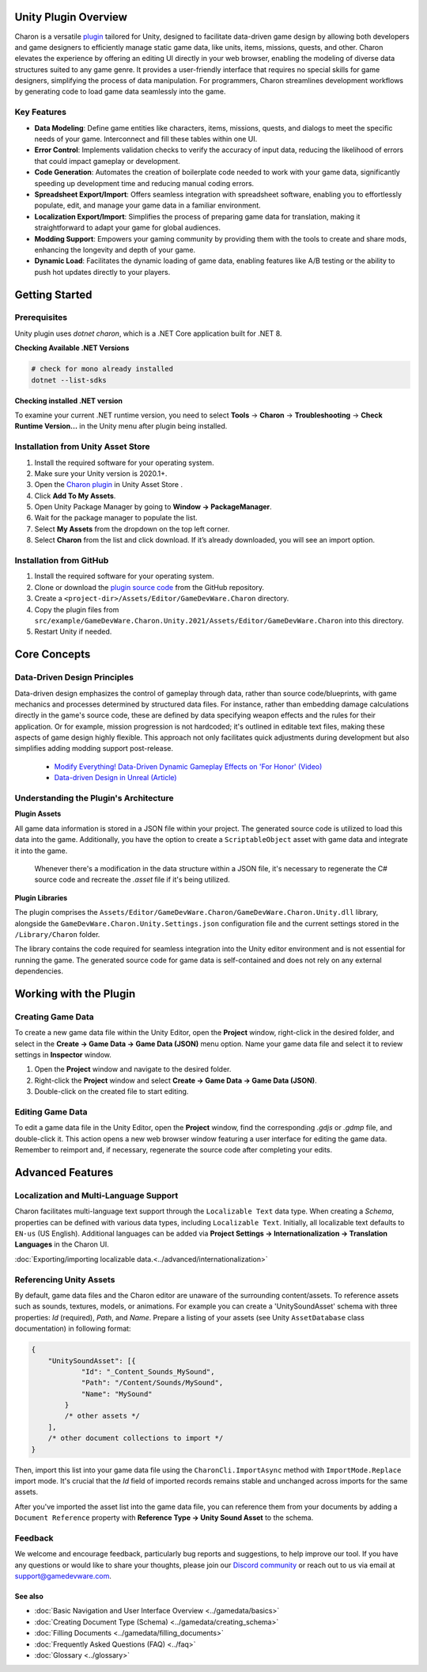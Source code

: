 Unity Plugin Overview
=====================

Charon is a versatile `plugin <https://assetstore.unity.com/packages/tools/visual-scripting/game-data-editor-charon-95117>`_ tailored for Unity, designed to facilitate data-driven game design 
by allowing both developers and game designers to efficiently manage static game data, like 
units, items, missions, quests, and other. Charon elevates the experience by offering an editing UI directly in your web browser, 
enabling the modeling of diverse data structures suited to any game genre. 
It provides a user-friendly interface that requires no special skills for game designers, simplifying the process of data manipulation. 
For programmers, Charon streamlines development workflows by generating code to load game data seamlessly into the game.

Key Features
------------

- **Data Modeling**: Define game entities like characters, items, missions, quests, and dialogs to meet the specific needs of your game. Interconnect and fill these tables within one UI.
- **Error Control**: Implements validation checks to verify the accuracy of input data, reducing the likelihood of errors that could impact gameplay or development.
- **Code Generation**: Automates the creation of boilerplate code needed to work with your game data, significantly speeding up development time and reducing manual coding errors.
- **Spreadsheet Export/Import**: Offers seamless integration with spreadsheet software, enabling you to effortlessly populate, edit, and manage your game data in a familiar environment.
- **Localization Export/Import**: Simplifies the process of preparing game data for translation, making it straightforward to adapt your game for global audiences.
- **Modding Support**: Empowers your gaming community by providing them with the tools to create and share mods, enhancing the longevity and depth of your game.
- **Dynamic Load**: Facilitates the dynamic loading of game data, enabling features like A/B testing or the ability to push hot updates directly to your players.

Getting Started
===============

Prerequisites
------------

Unity plugin uses `dotnet charon`, which is a .NET Core application built for .NET 8.

.. tabs::

   .. tab:: Windows

      1. Download and install `NET 8+ <https://dotnet.microsoft.com/en-us/download>`_.
      2. Make sure you have write access to ``%APPDATA%/Charon``.

   .. tab:: MacOS

      1. Download and install `NET 8+ <https://dotnet.microsoft.com/en-us/download>`_.
      2. Make sure you have write access to ``~/Library/Application Support/Charon``.
      3. Make sure ``dotnet`` is available from ``$PATH``.

   .. tab:: Linux

      1. Download and install `NET 8+ <https://dotnet.microsoft.com/en-us/download>`_.
      2. Make sure you have write access to ``~/.config``.
      3. Make sure ``dotnet`` is available from ``$PATH``.

**Checking Available .NET Versions**

.. code-block:: bash

    # check for mono already installed
    dotnet --list-sdks

.. code-block:: bash
    # output for dotnet --list-sdks
    5.0.303 [C:\Program Files\dotnet\sdk]
    5.0.408 [C:\Program Files\dotnet\sdk]
    6.0.428 [C:\Program Files\dotnet\sdk]
    7.0.120 [C:\Program Files\dotnet\sdk]
    8.0.206 [C:\Program Files\dotnet\sdk]
    8.0.405 [C:\Program Files\dotnet\sdk]

**Checking installed .NET version**

To examine your current .NET runtime version, you need to select 
**Tools** → **Charon** → **Troubleshooting** → **Check Runtime Version...** in the Unity menu after plugin being installed.

Installation from Unity Asset Store
-----------------------------------

1. Install the required software for your operating system.
2. Make sure your Unity version is 2020.1+.
3. Open the `Charon plugin <https://assetstore.unity.com/packages/tools/visual-scripting/game-data-editor-charon-95117>`_ in Unity Asset Store .
4. Click **Add To My Assets**.
5. Open Unity Package Manager by going to **Window → PackageManager**.
6. Wait for the package manager to populate the list.
7. Select **My Assets** from the dropdown on the top left corner.
8. Select **Charon** from the list and click download. If it’s already downloaded, you will see an import option.

Installation from GitHub
------------------------

1. Install the required software for your operating system.
2. Clone or download the `plugin source code <https://github.com/gamedevware/charon-unity3d>`_ from the GitHub repository.
3. Create a ``<project-dir>/Assets/Editor/GameDevWare.Charon`` directory.
4. Copy the plugin files from ``src/example/GameDevWare.Charon.Unity.2021/Assets/Editor/GameDevWare.Charon`` into this directory.
5. Restart Unity if needed.

Core Concepts
=============

Data-Driven Design Principles
-----------------------------

Data-driven design emphasizes the control of gameplay through data, rather than source code/blueprints, with game mechanics and processes determined by structured data files.  
For instance, rather than embedding damage calculations directly in the game's source code, these are defined by data specifying weapon effects and the rules for their application.  
Or for example, mission progression is not hardcoded; it's outlined in editable text files, making these aspects of game design highly flexible.  
This approach not only facilitates quick adjustments during development but also simplifies adding modding support post-release.  

  - `Modify Everything! Data-Driven Dynamic Gameplay Effects on 'For Honor' (Video) <https://www.gdcvault.com/play/1024050/Modify-Everything-Data-Driven-Dynamic>`_
  - `Data-driven Design in Unreal (Article) <https://benui.ca/unreal/data-driven-design/>`_


Understanding the Plugin's Architecture
---------------------------------------

**Plugin Assets**  

All game data information is stored in a JSON file within your project. The generated source code is utilized to load this data into the game. 
Additionally, you have the option to create a ``ScriptableObject`` asset with game data and integrate it into the game.
 Whenever there's a modification in the data structure within a JSON file, it's necessary to regenerate the C# source code and recreate the *.asset* file if it's being utilized.

.. image:: https://raw.githubusercontent.com/gamedevware/charon/main/docs/assets/plugin_assets.png
  :width: 800
  :alt: Charon assets scheme in Unity

**Plugin Libraries**  

The plugin comprises the ``Assets/Editor/GameDevWare.Charon/GameDevWare.Charon.Unity.dll`` library, alongside the ``GameDevWare.Charon.Unity.Settings.json`` configuration file and the current settings stored in the ``/Library/Charon`` folder.  
  
The library contains the code required for seamless integration into the Unity editor environment and is not essential for running the game. The generated source code for game data is self-contained and does not rely on any external dependencies.  

Working with the Plugin
=======================

Creating Game Data
------------------

To create a new game data file within the Unity Editor, open the **Project** window, right-click in the desired folder, and select in the **Create → Game Data → Game Data (JSON)** menu option. 
Name your game data file and select it to review settings in **Inspector** window.  

1. Open the **Project** window and navigate to the desired folder.
2. Right-click the **Project** window and select **Create → Game Data → Game Data (JSON)**.
3. Double-click on the created file to start editing.

.. image:: https://raw.githubusercontent.com/gamedevware/charon/main/docs/assets/unity_create_gamedata.png
  :width: 800
  :alt: Unity Editor Create Game Data

Editing Game Data
------------------

To edit a game data file in the Unity Editor, open the **Project** window, find the corresponding *.gdjs* or *.gdmp* file, and double-click it. 
This action opens a new web browser window featuring a user interface for editing the game data. Remember to reimport and, if necessary, regenerate the source 
code after completing your edits.  

.. image:: https://raw.githubusercontent.com/gamedevware/charon/main/docs/assets/unity_edit_gamedata.png
  :width: 800
  :alt: Charon UI in Unity Editor

Advanced Features
=======================

Localization and Multi-Language Support
---------------------------------------

Charon facilitates multi-language text support through the ``Localizable Text`` data type. When creating a *Schema*, properties can be defined with various data types, including ``Localizable Text``.
Initially, all localizable text defaults to ``EN-us`` (US English). Additional languages can be added via **Project Settings → Internationalization → Translation Languages** in the Charon UI.  
  
:doc:`Exporting/importing localizable data.<../advanced/internationalization>`  


Referencing Unity Assets
------------------------

By default, game data files and the Charon editor are unaware of the surrounding content/assets. 
To reference assets such as sounds, textures, models, or animations. For example you can create a 'UnitySoundAsset' schema with three 
properties: *Id* (required), *Path*, and *Name*. Prepare a listing of your assets (see Unity ``AssetDatabase`` class documentation) in following format:

.. code-block:: json
  
  {
      "UnitySoundAsset": [{
              "Id": "_Content_Sounds_MySound",
              "Path": "/Content/Sounds/MySound",
              "Name": "MySound"
          }
          /* other assets */
      ],
      /* other document collections to import */
  }

Then, import this list into your game data file using the ``CharonCli.ImportAsync`` method with ``ImportMode.Replace`` import mode. It's crucial that the *Id* field of imported 
records remains stable and unchanged across imports for the same assets.

After you've imported the asset list into the game data file, you can reference them from your documents by adding a ``Document Reference`` property with **Reference Type → Unity Sound Asset** to the schema.

.. image:: https://raw.githubusercontent.com/gamedevware/charon/main/docs/assets/unity_asset_reference.png
  :width: 800
  :alt: Charon assets scheme in Unity

Feedback
--------

We welcome and encourage feedback, particularly bug reports and suggestions, to help improve our tool. If you have any questions or would like to share your thoughts, 
please join our `Discord community <https://discord.gg/2quB5vXryd>`_ or reach out to us via email at `support@gamedevware.com <mailto:support@gamedevware.com>`_.  
  

See also
^^^^^^^^

- :doc:`Basic Navigation and User Interface Overview <../gamedata/basics>`
- :doc:`Creating Document Type (Schema) <../gamedata/creating_schema>`
- :doc:`Filling Documents <../gamedata/filling_documents>`
- :doc:`Frequently Asked Questions (FAQ) <../faq>`
- :doc:`Glossary <../glossary>`